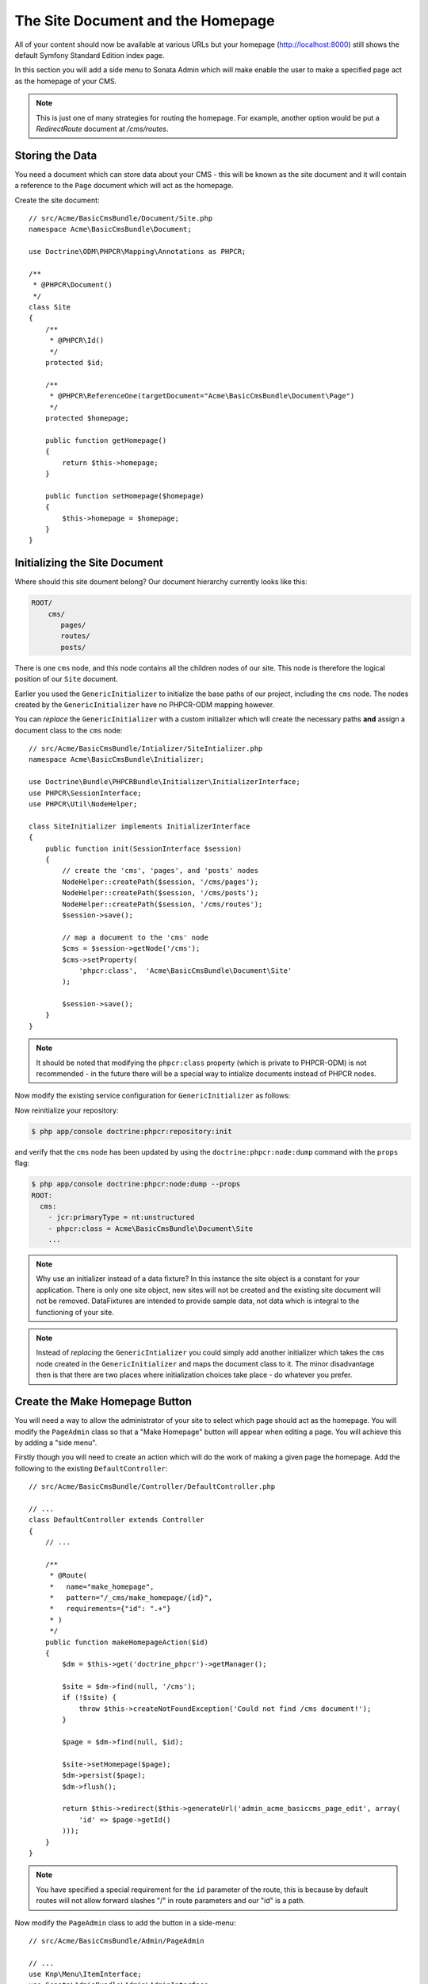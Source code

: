 The Site Document and the Homepage
----------------------------------

All of your content should now be available at various URLs but your homepage
(http://localhost:8000) still shows the default Symfony Standard Edition
index page.

In this section you will add a side menu to Sonata Admin which will make
enable the user to make a specified page act as the homepage of your CMS.

.. note::

    This is just one of many strategies for routing the homepage. For example,
    another option would be put a `RedirectRoute` document at `/cms/routes`.

Storing the Data
~~~~~~~~~~~~~~~~

You need a document which can store data about your CMS - this will be known
as the site document and it will contain a reference to the ``Page`` document
which will act as the homepage.

Create the site document::

    // src/Acme/BasicCmsBundle/Document/Site.php
    namespace Acme\BasicCmsBundle\Document;

    use Doctrine\ODM\PHPCR\Mapping\Annotations as PHPCR;

    /**
     * @PHPCR\Document()
     */
    class Site
    {
        /**
         * @PHPCR\Id()
         */
        protected $id;

        /**
         * @PHPCR\ReferenceOne(targetDocument="Acme\BasicCmsBundle\Document\Page")
         */
        protected $homepage;

        public function getHomepage() 
        {
            return $this->homepage;
        }
        
        public function setHomepage($homepage)
        {
            $this->homepage = $homepage;
        }
    }

Initializing the Site Document
~~~~~~~~~~~~~~~~~~~~~~~~~~~~~~

Where should this site doument belong? Our document hierarchy currently looks
like this:

.. code-block:: text

    ROOT/
        cms/
           pages/
           routes/
           posts/

There is one ``cms`` node, and this node contains all the children nodes of
our site. This node is therefore the logical position of our ``Site``
document.

Earlier you used the ``GenericInitializer`` to initialize the base paths of
our project, including the ``cms`` node. The nodes created by the
``GenericInitializer`` have no PHPCR-ODM mapping however.

You can *replace* the ``GenericInitializer`` with a custom initializer which
will create the necessary paths **and** assign a document class to the ``cms``
node::

    // src/Acme/BasicCmsBundle/Intializer/SiteIntializer.php
    namespace Acme\BasicCmsBundle\Initializer;

    use Doctrine\Bundle\PHPCRBundle\Initializer\InitializerInterface;
    use PHPCR\SessionInterface;
    use PHPCR\Util\NodeHelper;

    class SiteInitializer implements InitializerInterface
    {
        public function init(SessionInterface $session)
        {
            // create the 'cms', 'pages', and 'posts' nodes
            NodeHelper::createPath($session, '/cms/pages');
            NodeHelper::createPath($session, '/cms/posts');
            NodeHelper::createPath($session, '/cms/routes');
            $session->save();

            // map a document to the 'cms' node
            $cms = $session->getNode('/cms');
            $cms->setProperty(
                'phpcr:class',  'Acme\BasicCmsBundle\Document\Site'
            );

            $session->save();
        }
    }

.. note::

    It should be noted that modifying the ``phpcr:class`` property (which is
    private to PHPCR-ODM) is not recommended - in the future there will be a
    special way to intialize documents instead of PHPCR nodes.

Now modify the existing service configuration for ``GenericInitializer`` as
follows:

.. configuration-block::
    
    .. code-block:: yaml

        # src/Acme/BasicCmsBundle/Resources/config/config.yml
        services:
            # ...
            acme.phpcr.initializer.site:
                class: Acme\BasicCmsBundle\Initializer\SiteInitializer
                tags:
                    - { name: doctrine_phpcr.initializer }

    .. code-block:: xml

        <!-- src/Acme/BasicCmsBUndle/Resources/config/config.php
        <?xml version="1.0" encoding="UTF-8" ?>
        <container xmlns="http://symfony.com/schema/dic/services"
            xmlns:xsi="http://www.w3.org/2001/XMLSchema-instance"
            xmlns:acme_demo="http://www.example.com/symfony/schema/"
            xsi:schemaLocation="http://symfony.com/schema/dic/services 
                 http://symfony.com/schema/dic/services/services-1.0.xsd">

            <!-- ... -->
            <services>
                <!-- ... -->
                <service id="acme.phpcr.initializer.site"
                    class="Acme\BasicCmsBundle\Initializer\SiteInitializer">
                    <tag name="doctrine_phpcr.initializer"/>
                </service>
            </services>

        </container>

    .. code-block:: php

        // src/Acme/BasicCmsBundle/Resources/config/config.php

        //  ... 
        $container
            ->register(
                'acme.phpcr.initializer.site',
                'Acme\BasicCmsBundle\Initializer\SiteInitializer'
            )
            ->addTag('doctrine_phpcr.initializer', array('name' => 'doctrine_phpcr.initializer')
        ;

Now reinitialize your repository:

.. code-block:: bash

    $ php app/console doctrine:phpcr:repository:init

and verify that the ``cms`` node has been updated by using the
``doctrine:phpcr:node:dump`` command with the ``props`` flag:

.. code-block:: bash

    $ php app/console doctrine:phpcr:node:dump --props
    ROOT:
      cms:
        - jcr:primaryType = nt:unstructured
        - phpcr:class = Acme\BasicCmsBundle\Document\Site
        ...

.. note::

    Why use an initializer instead of a data fixture? In this instance the
    site object is a constant for your application. There is only one site
    object, new sites will not be created and the existing site document will
    not be removed. DataFixtures are intended to provide sample data, not
    data which is integral to the functioning of your site.

.. note::

    Instead of *replacing* the ``GenericIntializer`` you could simply add
    another initializer which takes the ``cms`` node created in the
    ``GenericInitializer`` and maps the document class to it. The minor
    disadvantage then is that there are two places where initialization
    choices take place - do whatever you prefer.

Create the Make Homepage Button
~~~~~~~~~~~~~~~~~~~~~~~~~~~~~~~

You will need a way to allow the administrator of your site to select which
page should act as the homepage. You will modify the ``PageAdmin`` class so
that a "Make Homepage" button will appear when editing a page. You will
achieve this by adding a "side menu".

Firstly though you will need to create an action which will do the work of
making a given page the homepage. Add the following to the existing
``DefaultController``::

    // src/Acme/BasicCmsBundle/Controller/DefaultController.php

    // ...
    class DefaultController extends Controller
    {
        // ...

        /**
         * @Route(
         *   name="make_homepage", 
         *   pattern="/_cms/make_homepage/{id}", 
         *   requirements={"id": ".+"}
         * )
         */
        public function makeHomepageAction($id)
        {
            $dm = $this->get('doctrine_phpcr')->getManager();

            $site = $dm->find(null, '/cms');
            if (!$site) {
                throw $this->createNotFoundException('Could not find /cms document!');
            }

            $page = $dm->find(null, $id);

            $site->setHomepage($page);
            $dm->persist($page);
            $dm->flush();

            return $this->redirect($this->generateUrl('admin_acme_basiccms_page_edit', array( 
                'id' => $page->getId()
            )));
        }
    }

.. note::

    You have specified a special requirement for the ``id`` parameter of the
    route, this is because by default routes will not allow forward slashes "/"
    in route parameters and our "id" is a path.

Now modify the ``PageAdmin`` class to add the button in a side-menu::

    // src/Acme/BasicCmsBundle/Admin/PageAdmin

    // ...
    use Knp\Menu\ItemInterface;
    use Sonata\AdminBundle\Admin\AdminInterface;

    class PageAdmin extends Admin
    {
        // ... 
        protected function configureSideMenu(ItemInterface $menu, $action, AdminInterface $childAdmin = null)
        {
            if ('edit' !== $action) {
                return;
            }

            $page = $this->getSubject();

            $menu->addChild('make-homepage', array(
                'label' => 'Make Homepage',
                'attributes' => array('class' => 'btn'),
                'route' => 'make_homepage',
                'routeParameters' => array(
                    'id' => $page->getId(),
                ),
            ));
        }
    }

The two arguments which concern you here are:

* ``$menu``: This will be a root menu item to which you can add new menu items
  (this is the same menu API you worked with earlier);
* ``$action``: Indicates which kind of page is being configured;

If the action is not ``edit`` it returns early and no side-menu is created. Now
that it knows the edit page is requested, it retrieves the *subject* from the admin
class which is the ``Page`` currently being edited, it then adds a menu item to
the menu.

.. image:: ../../_images/cookbook/basic-cms-sonata-admin-make-homepage.png

Routing the Homepage
~~~~~~~~~~~~~~~~~~~~

Now that you have enabled the administrator to designate a page to be used as
a homepage you need to actually make the CMS use this information to render
the designated page.

This is easily accomplished by modifying the ``indexAction`` action of the
``DefaultController`` to forward requests matching the route pattern ``/`` to
the page action::

    // src/Acme/BasicCmsBundle/Controller/DefaultController.php

    // ...
    class DefaultController extends Controller
    {
        // ...

        /**
         * @Route("/")
         */
        public function indexAction()
        {
            $dm = $this->get('doctrine_phpcr')->getManager();
            $site = $dm->find('Acme\BasicCmsBundle\Document\Site', '/cms');
            $homepage = $site->getHomepage();

            if (!$homepage) {
                throw $this>createNotFoundException('No homepage configured');
            }

            return $this->forward('AcmeBasicCmsBundle:Default:page', array(
                'contentDocument' => $homepage
            ));
        }
    }

.. note::

    In contrast to previous examples you specify a class when calling ``find`` -
    this is because you need to be *sure* that the returned document is of class
    ``Site``.

Now test it out, visit: http://localhost:8000
